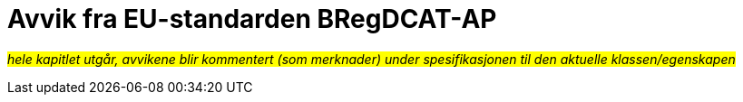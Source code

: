 = Avvik fra EU-standarden BRegDCAT-AP [[Avvik-fra-EU-Standard]]

_#hele kapitlet utgår, avvikene blir kommentert (som merknader) under spesifikasjonen til den aktuelle klassen/egenskapen#_